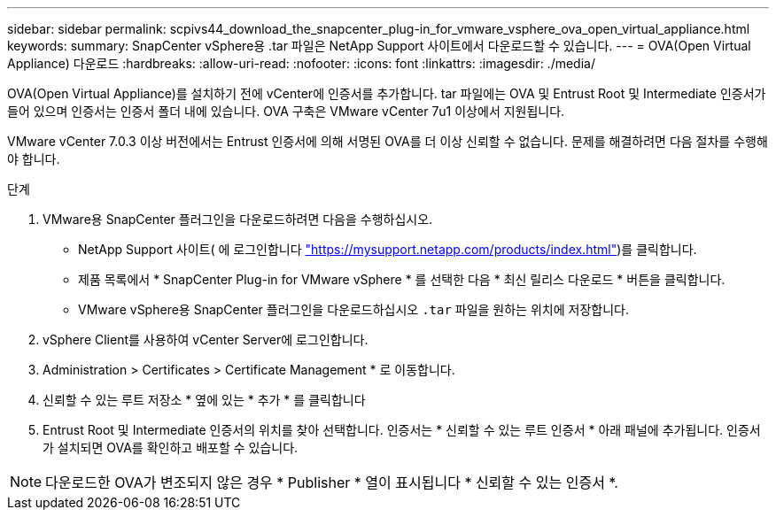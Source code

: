 ---
sidebar: sidebar 
permalink: scpivs44_download_the_snapcenter_plug-in_for_vmware_vsphere_ova_open_virtual_appliance.html 
keywords:  
summary: SnapCenter vSphere용 .tar 파일은 NetApp Support 사이트에서 다운로드할 수 있습니다. 
---
= OVA(Open Virtual Appliance) 다운로드
:hardbreaks:
:allow-uri-read: 
:nofooter: 
:icons: font
:linkattrs: 
:imagesdir: ./media/


[role="lead"]
OVA(Open Virtual Appliance)를 설치하기 전에 vCenter에 인증서를 추가합니다. tar 파일에는 OVA 및 Entrust Root 및 Intermediate 인증서가 들어 있으며 인증서는 인증서 폴더 내에 있습니다. OVA 구축은 VMware vCenter 7u1 이상에서 지원됩니다.

VMware vCenter 7.0.3 이상 버전에서는 Entrust 인증서에 의해 서명된 OVA를 더 이상 신뢰할 수 없습니다. 문제를 해결하려면 다음 절차를 수행해야 합니다.

.단계
. VMware용 SnapCenter 플러그인을 다운로드하려면 다음을 수행하십시오.
+
** NetApp Support 사이트( 에 로그인합니다 https://mysupport.netapp.com/products/index.html["https://mysupport.netapp.com/products/index.html"^])를 클릭합니다.
** 제품 목록에서 * SnapCenter Plug-in for VMware vSphere * 를 선택한 다음 * 최신 릴리스 다운로드 * 버튼을 클릭합니다.
** VMware vSphere용 SnapCenter 플러그인을 다운로드하십시오 `.tar` 파일을 원하는 위치에 저장합니다.


. vSphere Client를 사용하여 vCenter Server에 로그인합니다.
. Administration > Certificates > Certificate Management * 로 이동합니다.
. 신뢰할 수 있는 루트 저장소 * 옆에 있는 * 추가 * 를 클릭합니다
. Entrust Root 및 Intermediate 인증서의 위치를 찾아 선택합니다.
인증서는 * 신뢰할 수 있는 루트 인증서 * 아래 패널에 추가됩니다.
인증서가 설치되면 OVA를 확인하고 배포할 수 있습니다.



NOTE: 다운로드한 OVA가 변조되지 않은 경우 * Publisher * 열이 표시됩니다
* 신뢰할 수 있는 인증서 *.
